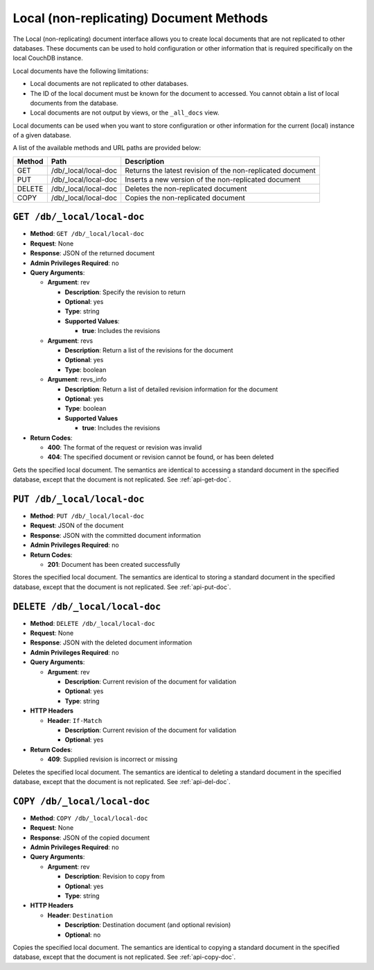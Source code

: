 .. _api-local:

========================================
Local (non-replicating) Document Methods
========================================

The Local (non-replicating) document interface allows you to create
local documents that are not replicated to other databases. These
documents can be used to hold configuration or other information that is
required specifically on the local CouchDB instance.

Local documents have the following limitations:

-  Local documents are not replicated to other databases.

-  The ID of the local document must be known for the document to
   accessed. You cannot obtain a list of local documents from the
   database.

-  Local documents are not output by views, or the ``_all_docs`` view.

Local documents can be used when you want to store configuration or
other information for the current (local) instance of a given database.

A list of the available methods and URL paths are provided below:

+--------+-------------------------+-------------------------------------------+
| Method | Path                    | Description                               |
+========+=========================+===========================================+
| GET    | /db/_local/local-doc    | Returns the latest revision of the        |
|        |                         | non-replicated document                   |
+--------+-------------------------+-------------------------------------------+
| PUT    | /db/_local/local-doc    | Inserts a new version of the              |
|        |                         | non-replicated document                   |
+--------+-------------------------+-------------------------------------------+
| DELETE | /db/_local/local-doc    | Deletes the non-replicated document       |
+--------+-------------------------+-------------------------------------------+
| COPY   | /db/_local/local-doc    | Copies the non-replicated document        |
+--------+-------------------------+-------------------------------------------+

``GET /db/_local/local-doc``
============================

* **Method**: ``GET /db/_local/local-doc``
* **Request**: None
* **Response**: JSON of the returned document
* **Admin Privileges Required**: no
* **Query Arguments**:

  * **Argument**: rev

    * **Description**:  Specify the revision to return
    * **Optional**: yes
    * **Type**: string
    * **Supported Values**:

      * **true**: Includes the revisions

  * **Argument**: revs

    * **Description**:  Return a list of the revisions for the document
    * **Optional**: yes
    * **Type**: boolean

  * **Argument**: revs_info

    * **Description**:  Return a list of detailed revision information for
      the document
    * **Optional**: yes
    * **Type**: boolean
    * **Supported Values**

      * **true**: Includes the revisions

* **Return Codes**:

  * **400**:
    The format of the request or revision was invalid
  * **404**:
    The specified document or revision cannot be found, or has been deleted

Gets the specified local document. The semantics are identical to
accessing a standard document in the specified database, except that the
document is not replicated. See :ref:`api-get-doc`.

``PUT /db/_local/local-doc``
============================

* **Method**: ``PUT /db/_local/local-doc``
* **Request**: JSON of the document
* **Response**: JSON with the committed document information
* **Admin Privileges Required**: no
* **Return Codes**:

  * **201**:
    Document has been created successfully

Stores the specified local document. The semantics are identical to
storing a standard document in the specified database, except that the
document is not replicated. See :ref:`api-put-doc`.

``DELETE /db/_local/local-doc``
===============================

* **Method**: ``DELETE /db/_local/local-doc``
* **Request**: None
* **Response**: JSON with the deleted document information
* **Admin Privileges Required**: no
* **Query Arguments**:

  * **Argument**: rev

    * **Description**: Current revision of the document for validation
    * **Optional**: yes
    * **Type**: string

* **HTTP Headers**

  * **Header**: ``If-Match``

    * **Description**: Current revision of the document for validation
    * **Optional**: yes

* **Return Codes**:

  * **409**:
    Supplied revision is incorrect or missing

Deletes the specified local document. The semantics are identical to
deleting a standard document in the specified database, except that the
document is not replicated. See :ref:`api-del-doc`.

``COPY /db/_local/local-doc``
=============================

* **Method**: ``COPY /db/_local/local-doc``
* **Request**: None
* **Response**: JSON of the copied document
* **Admin Privileges Required**: no
* **Query Arguments**:

  * **Argument**: rev

    * **Description**: Revision to copy from
    * **Optional**: yes
    * **Type**: string

* **HTTP Headers**

  * **Header**: ``Destination``

    * **Description**: Destination document (and optional revision)
    * **Optional**: no

Copies the specified local document. The semantics are identical to
copying a standard document in the specified database, except that the
document is not replicated. See :ref:`api-copy-doc`.
